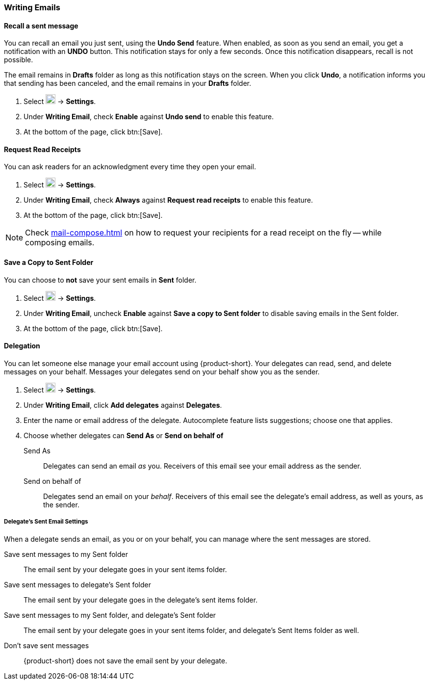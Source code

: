 === Writing Emails
==== Recall a sent message
You can recall an email you just sent, using the *Undo Send* feature.
When enabled, as soon as you send an email, you get a notification with an *UNDO* button.
This notification stays for only a few seconds.
Once this notification disappears, recall is not possible.

The email remains in *Drafts* folder as long as this notification stays on the screen.
When you click *Undo*, a notification informs you that sending has been canceled, and the email remains in your *Drafts* folder.

. Select image:graphics/cog.svg[cog icon, width=20] -> *Settings*.
. Under *Writing Email*, check *Enable* against *Undo send* to enable this feature.
. At the bottom of the page, click btn:[Save].

==== Request Read Receipts
You can ask readers for an acknowledgment every time they open your email.

. Select image:graphics/cog.svg[cog icon, width=20] -> *Settings*.
. Under *Writing Email*, check *Always* against *Request read receipts* to enable this feature.
. At the bottom of the page, click btn:[Save].

NOTE: Check <<mail-compose.adoc#_request_read_receipts>> on how to request your recipients for a read receipt on the fly -- while composing emails.

==== Save a Copy to Sent Folder
You can choose to *not* save your sent emails in *Sent* folder. 

. Select image:graphics/cog.svg[cog icon, width=20] -> *Settings*.
. Under *Writing Email*, uncheck *Enable* against *Save a copy to Sent folder* to disable saving emails in the Sent folder.
. At the bottom of the page, click btn:[Save].

==== Delegation
You can let someone else manage your email account using {product-short}. Your delegates can read, send, and delete messages on your behalf.
Messages your delegates send on your behalf show you as the sender.

. Select image:graphics/cog.svg[cog icon, width=20] -> *Settings*.
. Under *Writing Email*, click *Add delegates* against *Delegates*.
. Enter the name or email address of the delegate.
Autocomplete feature lists suggestions; choose one that applies.
. Choose whether delegates can *Send As* or *Send on behalf of*
+
Send As:: Delegates can send an email _as_ you.
Receivers of this email see your email address as the sender.
Send on behalf of:: Delegates send an email on your _behalf_. Receivers of this email see the delegate's email address, as well as yours, as the sender.

===== Delegate's Sent Email Settings
When a delegate sends an email, as you or on your behalf, you can manage where the sent messages are stored.

Save sent messages to my Sent folder:: The email sent by your delegate goes in your sent items folder.
Save sent messages to delegate's Sent folder:: The email sent by your delegate goes in the delegate's sent items folder.
Save sent messages to my Sent folder, and delegate's Sent folder:: The email sent by your delegate goes in your sent items folder, and delegate's Sent Items folder as well.
Don't save sent messages:: {product-short} does not save the email sent by your delegate.
